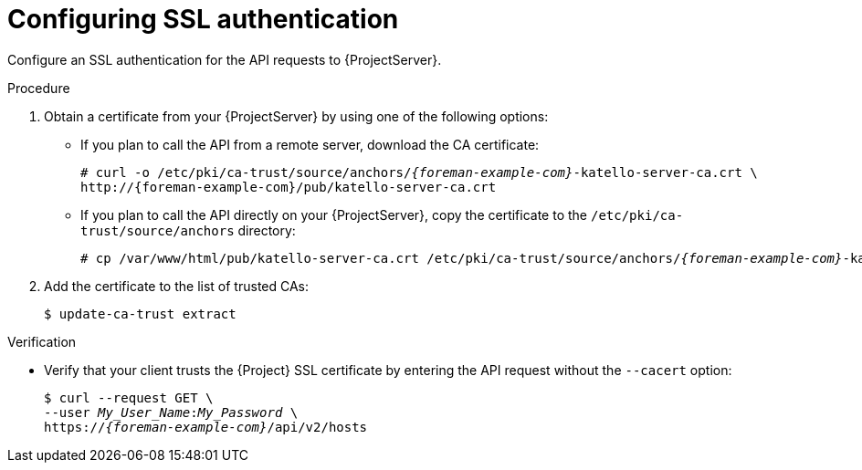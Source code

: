 [id="configuring-ssl-authentication"]
= Configuring SSL authentication

Configure an SSL authentication for the API requests to {ProjectServer}.

.Procedure
.  Obtain a certificate from your {ProjectServer} by using one of the following options:
* If you plan to call the API from a remote server, download the CA certificate:
+
[options="nowrap", subs="+quotes,attributes"]
----
# curl -o /etc/pki/ca-trust/source/anchors/_{foreman-example-com}_-katello-server-ca.crt \
http://{foreman-example-com}/pub/katello-server-ca.crt
----
* If you plan to call the API directly on your {ProjectServer}, copy the certificate to the `/etc/pki/ca-trust/source/anchors` directory:
+
[options="nowrap", subs="+quotes,attributes"]
----
# cp /var/www/html/pub/katello-server-ca.crt /etc/pki/ca-trust/source/anchors/_{foreman-example-com}_-katello-server-ca.crt
----
.  Add the certificate to the list of trusted CAs:
+
[options="nowrap", subs="+quotes,attributes"]
----
ifdef::foreman-deb[]
$ update-ca-certificates
endif::[]
ifndef::foreman-deb[]
$ update-ca-trust extract
endif::[]
----

.Verification
* Verify that your client trusts the {Project} SSL certificate by entering the API request without the `--cacert` option:
+
[options="nowrap", subs="+quotes,attributes"]
----
$ curl --request GET \
--user _My_User_Name_:__My_Password__ \
https://_{foreman-example-com}_/api/v2/hosts
----
